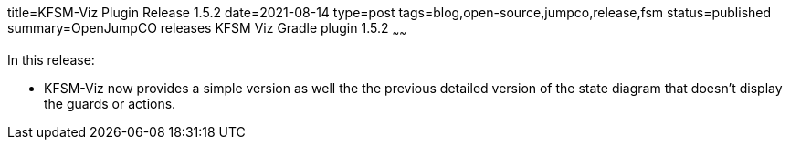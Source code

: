 title=KFSM-Viz Plugin Release 1.5.2
date=2021-08-14
type=post
tags=blog,open-source,jumpco,release,fsm
status=published
summary=OpenJumpCO releases KFSM Viz Gradle plugin 1.5.2
~~~~~~

In this release:

* KFSM-Viz now provides a simple version as well the the previous detailed version of the state diagram that doesn't display the guards or actions.

